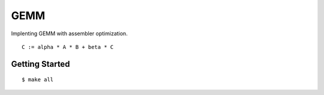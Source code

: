 ##############################################################################
GEMM
##############################################################################

Implenting GEMM with assembler optimization.

::

    C := alpha * A * B + beta * C

==============================================================================
Getting Started
==============================================================================

::

    $ make all
